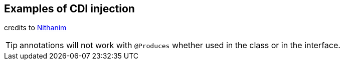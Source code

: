== Examples of CDI injection

:icons: font

credits to
https://github.com/Nithanim/quarkus-cdi-interceptor-test.git[Nithanim]

TIP:  annotations  will not work with `@Produces`  whether used in the class or in the interface.
